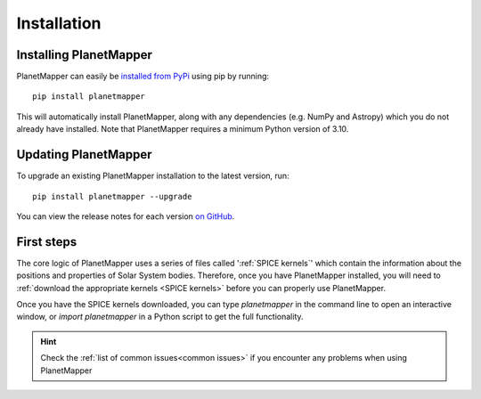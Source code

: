 .. _installation:

Installation
************

Installing PlanetMapper
=======================

PlanetMapper can easily be `installed from PyPi <https://pypi.org/project/planetmapper/>`_ using pip by running: ::
    
    pip install planetmapper

This will automatically install PlanetMapper, along with any dependencies (e.g. NumPy and Astropy) which you do not already have installed. Note that PlanetMapper requires a minimum Python version of 3.10.

Updating PlanetMapper
=====================

To upgrade an existing PlanetMapper installation to the latest version, run: ::

    pip install planetmapper --upgrade

You can view the release notes for each version `on GitHub <https://github.com/ortk95/planetmapper/releases>`__.

First steps
===========

The core logic of PlanetMapper uses a series of files called ':ref:`SPICE kernels`' which contain the information about the positions and properties of Solar System bodies. Therefore, once you have PlanetMapper installed, you will need to :ref:`download the appropriate kernels <SPICE kernels>` before you can properly use PlanetMapper.

Once you have the SPICE kernels downloaded, you can type `planetmapper` in the command line to open an interactive window, or `import planetmapper` in a Python script to get the full functionality.

.. hint::
    Check the :ref:`list of common issues<common issues>` if you encounter any problems when using PlanetMapper